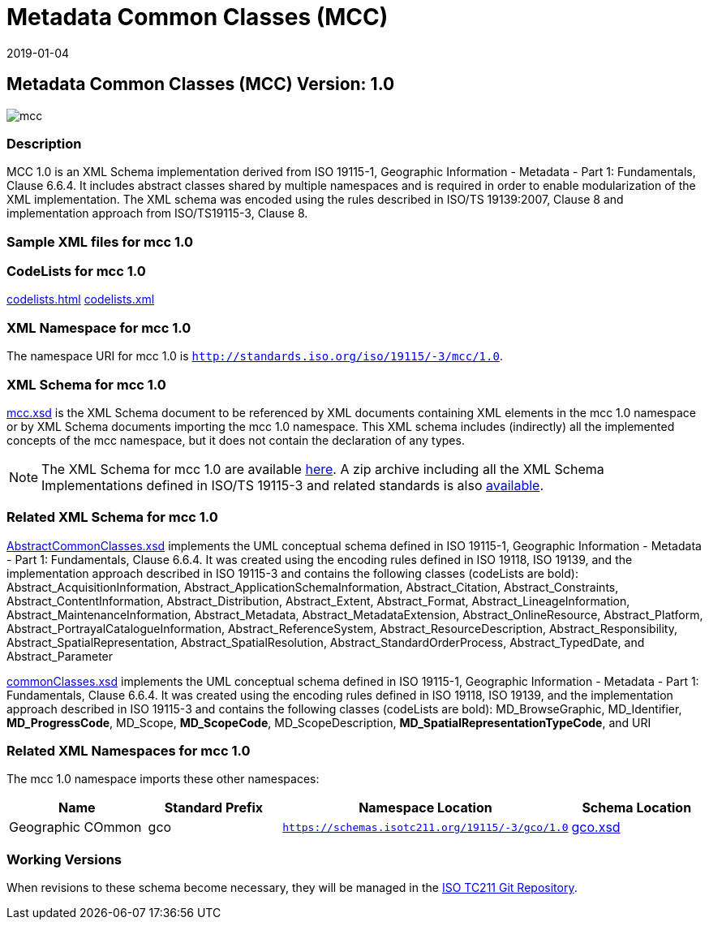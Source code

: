 ﻿= Metadata Common Classes (MCC)
:edition: 1.0
:revdate: 2019-01-04

== Metadata Common Classes (MCC) Version: 1.0

image::mcc.png[]

=== Description

MCC 1.0 is an XML Schema implementation derived from ISO 19115-1, Geographic
Information - Metadata - Part 1: Fundamentals, Clause 6.6.4. It includes abstract
classes shared by multiple namespaces and is required in order to enable
modularization of the XML implementation. The XML schema was encoded using the rules
described in ISO/TS 19139:2007, Clause 8 and implementation approach from
ISO/TS19115-3, Clause 8.

=== Sample XML files for mcc 1.0

=== CodeLists for mcc 1.0

link:codelists.html[codelists.html] link:codelists.xml[codelists.xml]

=== XML Namespace for mcc 1.0

The namespace URI for mcc 1.0 is `http://standards.iso.org/iso/19115/-3/mcc/1.0`.

=== XML Schema for mcc 1.0

link:mcc.xsd[mcc.xsd] is the XML Schema document to be referenced by XML documents
containing XML elements in the mcc 1.0 namespace or by XML Schema documents importing
the mcc 1.0 namespace. This XML schema includes (indirectly) all the implemented
concepts of the mcc namespace, but it does not contain the declaration of any types.

NOTE: The XML Schema for mcc 1.0 are available link:mcc.zip[here]. A zip archive
including all the XML Schema Implementations defined in ISO/TS 19115-3 and related
standards is also
https://schemas.isotc211.org/19115/19115AllNamespaces.zip[available].

=== Related XML Schema for mcc 1.0

link:AbstractCommonClasses.xsd[AbstractCommonClasses.xsd] implements the UML
conceptual schema defined in ISO 19115-1, Geographic Information - Metadata - Part 1:
Fundamentals, Clause 6.6.4. It was created using the encoding rules defined in ISO
19118, ISO 19139, and the implementation approach described in ISO 19115-3 and
contains the following classes (codeLists are bold): Abstract_AcquisitionInformation,
Abstract_ApplicationSchemaInformation, Abstract_Citation, Abstract_Constraints, Abstract_ContentInformation, Abstract_Distribution, Abstract_Extent, Abstract_Format,
Abstract_LineageInformation, Abstract_MaintenanceInformation, Abstract_Metadata,
Abstract_MetadataExtension, Abstract_OnlineResource, Abstract_Platform,
Abstract_PortrayalCatalogueInformation, Abstract_ReferenceSystem,
Abstract_ResourceDescription, Abstract_Responsibility,
Abstract_SpatialRepresentation, Abstract_SpatialResolution,
Abstract_StandardOrderProcess, Abstract_TypedDate, and Abstract_Parameter

link:commonClasses.xsd[commonClasses.xsd] implements the UML conceptual schema
defined in ISO 19115-1, Geographic Information - Metadata - Part 1: Fundamentals,
Clause 6.6.4. It was created using the encoding rules defined in ISO 19118, ISO
19139, and the implementation approach described in ISO 19115-3 and contains the
following classes (codeLists are bold): MD_BrowseGraphic, MD_Identifier,
*MD_ProgressCode*, MD_Scope, *MD_ScopeCode*, MD_ScopeDescription,
*MD_SpatialRepresentationTypeCode*, and URI

=== Related XML Namespaces for mcc 1.0

The mcc 1.0 namespace imports these other namespaces:

[%unnumbered]
[options=header,cols=4]
|===
| Name | Standard Prefix | Namespace Location | Schema Location

| Geographic COmmon | gco |
`https://schemas.isotc211.org/19115/-3/gco/1.0` | https://schemas.isotc211.org/19115/-3/gco/1.0/gco.xsd[gco.xsd]
|===

=== Working Versions

When revisions to these schema become necessary, they will be managed in the
https://github.com/ISO-TC211/XML[ISO TC211 Git Repository].
